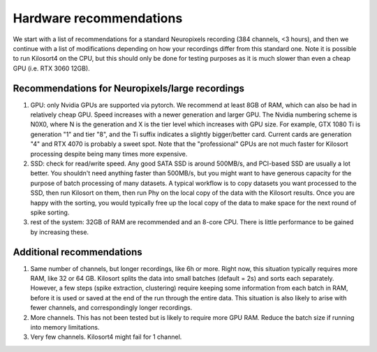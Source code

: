 Hardware recommendations
==================================
We start with a list of recommendations for a standard Neuropixels recording (384 channels, <3 hours), and then we continue with a list of modifications depending on how your recordings differ from this standard one. Note it is possible to run Kilosort4 on the CPU, but this should only be done for testing purposes as it is much slower than even a cheap GPU (i.e. RTX 3060 12GB). 

Recommendations for Neuropixels/large recordings
-------------------------------------------------------------

#. GPU: only Nvidia GPUs are supported via pytorch. We recommend at least 8GB of RAM, which can also be had in relatively cheap GPU. Speed increases with a newer generation and larger GPU. The Nvidia numbering scheme is N0X0, where N is the generation and X is the tier level which increases with GPU size. For example, GTX 1080 Ti is generation "1" and tier "8", and the Ti suffix indicates a slightly bigger/better card. Current cards are generation "4" and RTX 4070 is probably a sweet spot. Note that the "professional" GPUs are not much faster for Kilosort processing despite being many times more expensive. 
#. SSD: check for read/write speed. Any good SATA SSD is around 500MB/s, and PCI-based SSD are usually a lot better. You shouldn't need anything faster than 500MB/s, but you might want to have generous capacity for the purpose of batch processing of many datasets. A typical workflow is to copy datasets you want processed to the SSD, then run Kilosort on them, then run Phy on the local copy of the data with the Kilosort results. Once you are happy with the sorting, you would typically free up the local copy of the data to make space for the next round of spike sorting. 
#. rest of the system: 32GB of RAM are recommended and an 8-core CPU. There is little performance to be gained by increasing these.

Additional recommendations
-----------------------------------------------------

#. Same number of channels, but longer recordings, like 6h or more. Right now, this situation typically requires more RAM, like 32 or 64 GB. Kilosort splits the data into small batches (default = 2s) and sorts each separately. However, a few steps (spike extraction, clustering) require keeping some information from each batch in RAM, before it is used or saved at the end of the run through the entire data. This situation is also likely to arise with fewer channels, and correspondingly longer recordings. 
#. More channels. This has not been tested but is likely to require more GPU RAM. Reduce the batch size if running into memory limitations. 
#. Very few channels. Kilosort4 might fail for 1 channel. 